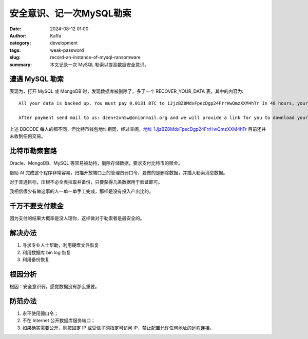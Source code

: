 安全意识、记一次MySQL勒索
##################################################

:date: 2024-08-12 01:00
:author: Kaffa
:category: development
:tags: weak-password
:slug: record-an-instance-of-mysql-ransomware
:summary: 本文记录一次 MySQL 勒索以提高数据安全意识。


遭遇 MySQL 勒索
====================

表现为，打开 MySQL 或 MongoDB 时，发现数据库被删除了，多了一个 RECOVER_YOUR_DATA 表，其中的内容为::

    All your data is backed up. You must pay 0.0131 BTC to 1JjzBZ8MdxFpecDgp24FrrHwQmzXXM4hTr In 48 hours, your data will be publicly disclosed and deleted. (more information: go to https://is.gd/dayuwi)

    After payment send mail to us: dzen+2xh5w@onionmail.org and we will provide a link for you to download your data. Your DBCODE is: ABCDEF

上述 DBCODE 每人的都不同，但比特币钱包地址相同，经过查阅，`地址 1JjzBZ8MdxFpecDgp24FrrHwQmzXXM4hTr <https://explorer.btc.com/zh-CN/btc/search/1JjzBZ8MdxFpecDgp24FrrHwQmzXXM4hTr>`_ 目前还并未收到任何交易。


比特币勒索套路
====================

Oracle、MongoDB、MySQL 等容易被劫持，删除存储数据，要求支付比特币的赎金。

借助 AI 完成这个程序非常容易，扫描开放端口上的管理员弱口令，要做的是删除数据，并插入勒索消息数据。

对于普通目标，压根不必全表拉取并备份，只要获得几条数据用于验证即可。

我相信很少有做这事的人一单一单手工完成，那样是没有投入产出比的。


千万不要支付赎金
====================

因为支付的结果大概率是没人理你，这样做对于勒索者是最安全的。

解决办法
====================

1. 寻求专业人士帮助，利用硬盘文件恢复
2. 利用数据库 bin log 恢复
3. 利用备份恢复

根因分析
====================

根因：安全意识弱，感觉数据没有那么重要。

防范办法
====================

1. 永不使用弱口令；
2. 不在 Internet 公开数据库服务端口；
3. 如果确实需要公开，则按固定 IP 或受信子网指定可访问 IP，禁止配置允许任何地址的远程连接。



